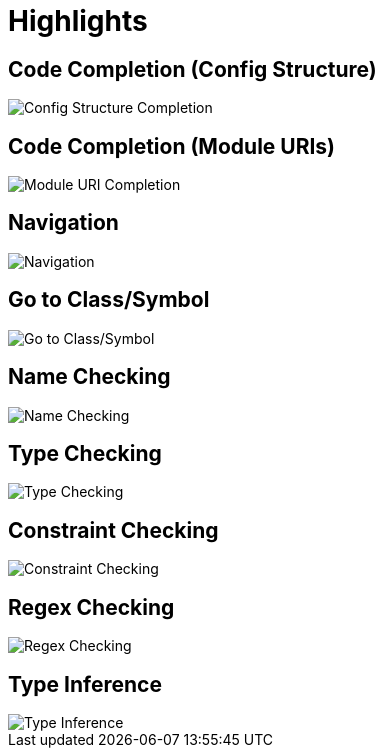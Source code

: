 = Highlights

== Code Completion (Config Structure)

image::config-structure-completion.gif[Config Structure Completion]

== Code Completion (Module URIs)

image::module-uri-completion.gif[Module URI Completion]

== Navigation

image::navigation.gif[Navigation]

== Go to Class/Symbol

image::go-to-class-symbol.gif[Go to Class/Symbol]

== Name Checking

image::name-checking.png[Name Checking]

== Type Checking

image::type-checking.png[Type Checking]

== Constraint Checking

image::constraint-checking.png[Constraint Checking]

== Regex Checking

image::regex-checking.png[Regex Checking]

== Type Inference

image::type-inference.gif[Type Inference]



